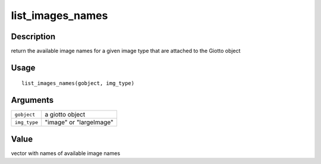list_images_names
-----------------

Description
~~~~~~~~~~~

return the available image names for a given image type that are
attached to the Giotto object

Usage
~~~~~

::

   list_images_names(gobject, img_type)

Arguments
~~~~~~~~~

+-----------------------------------+-----------------------------------+
| ``gobject``                       | a giotto object                   |
+-----------------------------------+-----------------------------------+
| ``img_type``                      | "image" or "largeImage"           |
+-----------------------------------+-----------------------------------+

Value
~~~~~

vector with names of available image names
